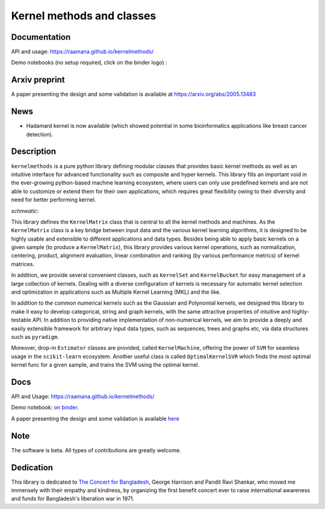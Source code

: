 ==========================
Kernel methods and classes
==========================

.. image:: docs/logo_kernelmethods.png
    :height: 150
    
.. image:: https://img.shields.io/pypi/v/kernelmethods.svg
        :target: https://pypi.python.org/pypi/kernelmethods

.. image:: https://img.shields.io/travis/raamana/kernelmethods.svg
        :target: https://travis-ci.org/raamana/kernelmethods

.. image:: https://coveralls.io/repos/github/raamana/kernelmethods/badge.svg?branch=master
    :target: https://coveralls.io/github/raamana/kernelmethods?branch=master


Documentation
---------------

API and usage: https://raamana.github.io/kernelmethods/


Demo notebooks (no setup required, click on the binder logo) :

.. image:: https://mybinder.org/badge_logo.svg
 :target: https://mybinder.org/v2/gh/raamana/kernelmethods/master?filepath=demo_tutorials%2Fdemo_kernelmethods.ipynb

Arxiv preprint
---------------

A paper presenting the design and some validation is available at https://arxiv.org/abs/2005.13483


News
------

- Hadamard kernel is now available (which showed potential in some bioinformatics applications like breast cancer detection).


Description
-------------


``kernelmethods`` is a pure python library defining modular classes that provides basic kernel methods as well as an intuitive interface for advanced functionality such as composite and hyper kernels. This library fills an important void in the ever-growing python-based machine learning ecosystem, where users can only use predefined kernels and are not able to customize or extend them for their own applications, which requires great flexibility owing to their diversity and need for better performing kernel.

*schmeatic*:

.. image:: docs/flyer.png

This library defines the ``KernelMatrix`` class that is central to all the kernel methods and machines. As the ``KernelMatrix`` class is a key bridge between input data and the various kernel learning algorithms, it is designed to be highly usable and extensible to different applications and data types. Besides being able to apply basic kernels on a given sample (to produce a ``KernelMatrix``), this library provides various kernel operations, such as normalization, centering, product, alignment evaluation, linear combination and ranking (by various performance metrics) of kernel matrices.

In addition, we provide several convenient classes, such as ``KernelSet`` and ``KernelBucket`` for easy management of a large collection of kernels.  Dealing with a diverse configuration of kernels is necessary for automatic kernel selection and optimization in applications such as Multiple Kernel Learning (MKL) and the like.

In addition to the common numerical kernels such as the Gaussian and Polynomial kernels, we designed this library to make it easy to develop categorical, string and graph kernels, with the same attractive properties of intuitive and highly-testable API. In addition to providing native implementation of non-numerical kernels, we aim to provide a deeply and easily extensible framework for arbitrary input data types, such as sequences, trees and graphs etc, via data structures such as ``pyradigm``.

Moreover, drop-in ``Estimator`` classes are provided, called ``KernelMachine``, offering the power of ``SVM`` for seamless usage in the ``scikit-learn`` ecosystem. Another useful class is called ``OptimalKernelSVR`` which finds the most optimal kernel func for a given sample, and trains the SVM using the optimal kernel.


Docs
----

API and Usage: https://raamana.github.io/kernelmethods/

Demo notebook: `on binder <https://mybinder.org/v2/gh/raamana/kernelmethods/master?filepath=demo_tutorials%2Fdemo_kernelmethods.ipynb>`_.

A paper presenting the design and some validation is available `here <https://arxiv.org/abs/2005.13483>`_

Note
----

The software is beta. All types of contributions are greatly welcome.


Dedication
-----------

This library is dedicated to `The Concert for Bangladesh <https://en.wikipedia.org/wiki/The_Concert_for_Bangladesh>`_, George Harrison and Pandit Ravi Shankar, who moved me immensely with their empathy and kindness, by organizing the first benefit concert ever to raise international awareness and funds for Bangladesh's liberation war in 1971.





